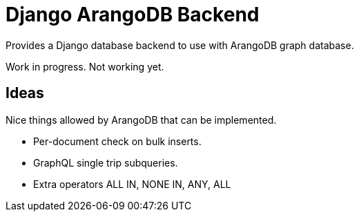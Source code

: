= Django ArangoDB Backend

Provides a Django database backend to use with ArangoDB graph database.

Work in progress. Not working yet.


== Ideas
Nice things allowed by ArangoDB that can be implemented.

* Per-document check on bulk inserts.
* GraphQL single trip subqueries.
* Extra operators ALL IN, NONE IN, ANY, ALL
